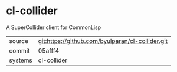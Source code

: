 * cl-collider

A SuperCollider client for CommonLisp

|---------+--------------------------------------------------|
| source  | git:https://github.com/byulparan/cl-collider.git |
| commit  | 05afff4                                          |
| systems | cl-collider                                      |
|---------+--------------------------------------------------|
